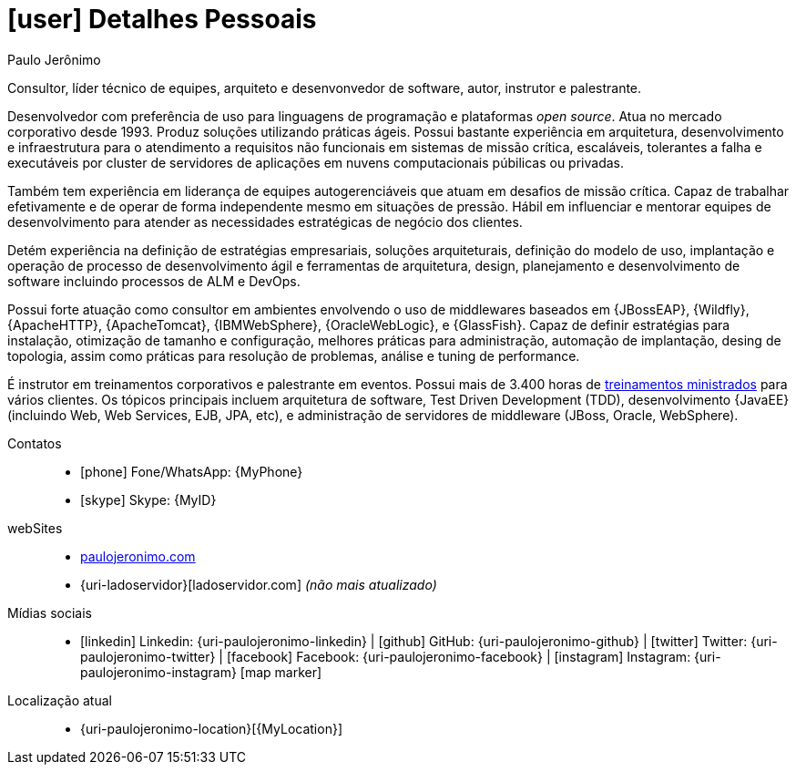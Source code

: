 [[personal-details]]
= icon:user[] Detalhes Pessoais

.Paulo Jerônimo
****
Consultor, líder técnico de equipes, arquiteto e desenvonvedor de software, autor, instrutor e palestrante.

Desenvolvedor com preferência de uso para linguagens de programação e plataformas __open source__.
Atua no mercado corporativo desde 1993.
Produz soluções utilizando práticas ágeis.
Possui bastante experiência em arquitetura, desenvolvimento e infraestrutura para o atendimento a requisitos não funcionais em sistemas de missão crítica, escaláveis, tolerantes a falha e executáveis por cluster de servidores de aplicações em nuvens computacionais púbilicas ou privadas.

Também tem experiência em liderança de equipes autogerenciáveis que atuam em desafios de missão crítica.
Capaz de trabalhar efetivamente e de operar de forma independente mesmo em situações de pressão.
Hábil em influenciar e mentorar equipes de desenvolvimento para atender as necessidades estratégicas de negócio dos clientes.

Detém experiência na definição de estratégias empresariais, soluções arquiteturais, definição do modelo de uso, implantação e operação de processo de desenvolvimento ágil e ferramentas de arquitetura, design, planejamento e desenvolvimento de software incluindo processos de ALM e DevOps.

Possui forte atuação como consultor em ambientes envolvendo o uso de middlewares baseados em {JBossEAP}, {Wildfly}, {ApacheHTTP}, {ApacheTomcat}, {IBMWebSphere}, {OracleWebLogic}, e {GlassFish}.
Capaz de definir estratégias para instalação, otimização de tamanho e configuração, melhores práticas para administração, automação de implantação, desing de topologia, assim como práticas para resolução de problemas, análise e tuning de performance.

É instrutor em treinamentos corporativos e palestrante em eventos.
Possui mais de 3.400 horas de <<delivered-courses,treinamentos ministrados>> para vários clientes.
Os tópicos principais incluem arquitetura de software, Test Driven Development (TDD), desenvolvimento {JavaEE} (incluindo Web, Web Services, EJB, JPA, etc), e administração de servidores de middleware (JBoss, Oracle, WebSphere).
****

Contatos::
* icon:phone[] Fone/WhatsApp: {MyPhone}
* icon:skype[] Skype: {MyID}
webSites::
* http://paulojeronimo.com[paulojeronimo.com]
* {uri-ladoservidor}[ladoservidor.com] __([red]#não mais atualizado#)__
Mídias sociais::
* icon:linkedin[] Linkedin: {uri-paulojeronimo-linkedin} | icon:github[] GitHub: {uri-paulojeronimo-github} | icon:twitter[] Twitter: {uri-paulojeronimo-twitter} | icon:facebook[] Facebook: {uri-paulojeronimo-facebook} | icon:instagram[] Instagram: {uri-paulojeronimo-instagram}
icon:map-marker[]
Localização atual::
* {uri-paulojeronimo-location}[{MyLocation}]
